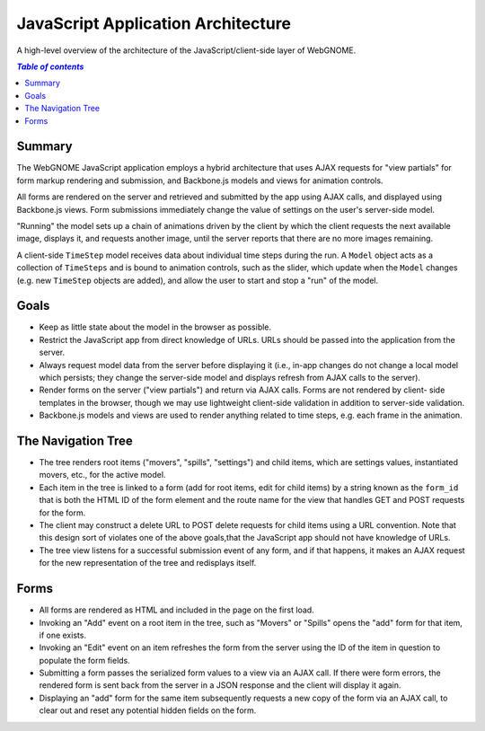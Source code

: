 JavaScript Application Architecture
===================================

A high-level overview of the architecture of the JavaScript/client-side layer of
WebGNOME.

.. contents:: `Table of contents`
   :depth: 2


Summary
--------

The WebGNOME JavaScript application employs a hybrid architecture that uses AJAX
requests for "view partials" for form markup rendering and submission, and
Backbone.js models and views for animation controls.

All forms are rendered on the server and retrieved and submitted by the app
using AJAX calls, and displayed using Backbone.js views. Form submissions
immediately change the value of settings on the user's server-side model.

"Running" the model sets up a chain of animations driven by the client by which
the client requests the next available image, displays it, and requests another
image, until the server reports that there are no more images remaining.

A client-side ``TimeStep`` model receives data about individual time steps during
the run. A ``Model`` object acts as a collection of ``TimeSteps`` and is bound to
animation controls, such as the slider, which update when the ``Model`` changes
(e.g. new ``TimeStep`` objects are added), and allow the user to start and stop a
"run" of the model.


Goals
-----

- Keep as little state about the model in the browser as possible.

- Restrict the JavaScript app from direct knowledge of URLs. URLs should be
  passed into the application from the server.

- Always request model data from the server before displaying it (i.e., in-app
  changes do not change a local model which persists; they change the server-side
  model and displays refresh from AJAX calls to the server).

- Render forms on the server ("view partials") and return via AJAX calls. Forms
  are not rendered by client- side templates in the browser, though we may use
  lightweight client-side validation in addition to server-side validation.

- Backbone.js models and views are used to render anything related to time
  steps, e.g. each frame in the animation.


The Navigation Tree
-------------------

- The tree renders root items ("movers", "spills", "settings") and child items,
  which are settings values, instantiated movers, etc., for the active model.

- Each item in the tree is linked to a form (add for root items, edit for child
  items) by a string known as the ``form_id`` that is both the HTML ID of the form
  element and the route name for the view that handles GET and POST requests for
  the form.

- The client may construct a delete URL to POST delete requests for child items
  using a URL convention. Note that this design sort of violates one of the
  above goals,that the JavaScript app should not have knowledge of URLs.

- The tree view listens for a successful submission event of any form, and if
  that happens, it makes an AJAX request for the new representation of the tree
  and redisplays itself.


Forms
-----

- All forms are rendered as HTML and included in the page on the first load.

- Invoking an "Add" event on a root item in the tree, such as "Movers" or "Spills"
  opens the "add" form for that item, if one exists.

- Invoking an "Edit" event on an item refreshes the form from the server using
  the ID of the item in question to populate the form fields.

- Submitting a form passes the serialized form values to a view via an AJAX call.
  If there were form errors, the rendered form is sent back from the server in a
  JSON response and the client will display it again.

- Displaying an "add" form for the same item subsequently requests a new copy of
  the form via an AJAX call, to clear out and reset any potential hidden fields on
  the form.
